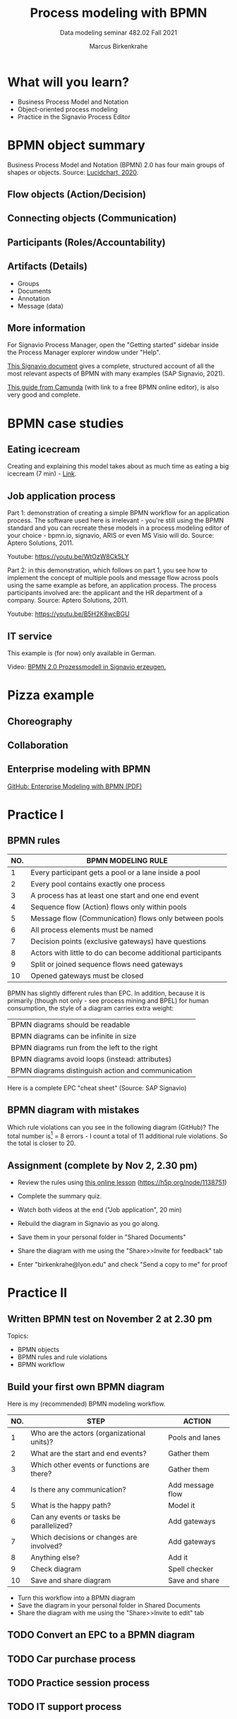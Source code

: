 #+TITLE:Process modeling with BPMN
#+AUTHOR:Marcus Birkenkrahe
#+SUBTITLE: Data modeling seminar 482.02 Fall 2021
#+STARTUP: overview
#+OPTIONS: toc:1 num:nil ^:nil
#+INFOJS_OPT: :view:info
* What will you learn?

  * Business Process Model and Notation
  * Object-oriented process modeling
  * Practice in the Signavio Process Editor

* BPMN object summary

  Business Process Model and Notation (BPMN) 2.0 has four main groups
  of shapes or objects. Source: [[lucidchart][Lucidchart, 2020]].

** Flow objects (Action/Decision)

   #+attr_html: :width 400px
   [[./img/flow.png]]

** Connecting objects (Communication)

   #+attr_html: :width 300px
   [[./img/connecting.png]]

** Participants (Roles/Accountability)

   #+attr_html: :width 350px
   [[./img/pools.png]]

** Artifacts (Details)

   #+attr_html: :width 400px
   [[./img/artifacts.png]]

   * Groups
   * Documents
   * Annotation
   * Message (data)

** More information

   For Signavio Process Manager, open the "Getting started" sidebar
   inside the Process Manager explorer window under "Help".

   #+attr_html: :width 600px
   [[./img/signavio.png]]

   [[https://documentation.signavio.com/suite/en-us/Content/process-manager/userguide/bpmn/modeling.htm][This Signavio document]] gives a complete, structured account of all
   the most relevant aspects of BPMN with many examples (SAP Signavio,
   2021).

   [[https://camunda.com/bpmn/reference/][This guide from Camunda]] (with link to a free BPMN online editor),
   is also very good and complete.

* BPMN case studies
** Eating icecream

   Creating and explaining this model takes about as much time as
   eating a big icecream (7 min) - [[https://youtu.be/BwkNceoybvA?t=346][Link]].

   #+attr_html: :width 600px
   [[./img/icecream.png]]

** Job application process

   Part 1: demonstration of creating a simple BPMN workflow for an
   application process. The software used here is irrelevant - you're
   still using the BPMN standard and you can recreate these models in
   a process modeling editor of your choice - bpmn.io, signavio, ARIS
   or even MS Visio will do. Source: Aptero Solutions, 2011.

   Youtube: https://youtu.be/WtOzW8Ck5LY

   Part 2: in this demonstration, which follows on part 1, you see how
   to implement the concept of multiple pools and message flow across
   pools using the same example as before, an application process. The
   process participants involved are: the applicant and the HR
   department of a company. Source: Aptero Solutions, 2011.

   Youtube: https://youtu.be/B5H2K8wcBGU

** IT service

   This example is (for now) only available in German.

   Video: [[https://youtu.be/kYK9t8fPkAY][BPMN 2.0 Prozessmodell in Signavio erzeugen.]]


   #+attr_html: :width 400px
   [[./img/german.png]]

* Pizza example

** Choreography

   #+attr_html: :width 600px
   [[./img/choreography.png]]

** Collaboration

   #+attr_html: :width 600px
   [[./img/collaboration.png]]

** Enterprise modeling with BPMN

   [[https://github.com/birkenkrahe/mod482/blob/main/10_bpmn/bpmn_modeling.pdf][GitHub: Enterprise Modeling with BPMN (PDF)]]

   #+attr_html: :width 600px
   [[./img/presentation.png]]

* Practice I

  #+attr_html: :width 300px
  [[./img/practice.gif]]

** BPMN rules

   [[./img/summary.gif]]

   | NO. | BPMN MODELING RULE                                          |
   |-----+-------------------------------------------------------------|
   |   1 | Every participant gets a pool or a lane inside a pool       |
   |   2 | Every pool contains exactly one process                     |
   |   3 | A process has at least one start and one end event          |
   |   4 | Sequence flow (Action) flows only within pools              |
   |   5 | Message flow (Communication) flows only between pools       |
   |   6 | All process elements must be named                          |
   |   7 | Decision points (exclusive gateways) have questions         |
   |   8 | Actors with little to do can become additional participants |
   |   9 | Split or joined sequence flows need gateways                |
   |  10 | Opened gateways must be closed                              |

   BPMN has slightly different rules than EPC. In addition, because
   it is primarily (though not only - see process mining and BPEL)
   for human consumption, the style of a diagram carries extra weight:

   | BPMN diagrams should be readable                   |
   | BPMN diagrams can be infinite in size              |
   | BPMN diagrams run from the left to the right       |
   | BPMN diagrams avoid loops (instead: attributes)    |
   | BPMN diagrams distinguish action and communication |

   Here is a complete EPC "cheat sheet" (Source: SAP Signavio)

   #+attr_html: :width 600px
   [[./img/bpmn.png]]

** BPMN diagram with mistakes

   Which rule violations can you see in the following diagram
   (GitHub)? The total number is[fn:6] = 8 errors - I count a total of
   11 additional rule violations. So the total is closer to 20.

   #+attr_html: :width 600px
   [[./img/error.png]]

** Assignment (complete by Nov 2, 2.30 pm)

   #+attr_html: :width 400px
   [[./img/h5p.png]]

   * Review the rules using [[https://h5p.org/node/1138751][this online lesson]] (https://h5p.org/node/1138751)
   * Complete the summary quiz.
   * Watch both videos at the end ("Job application", 20 min)
   * Rebuild the diagram in Signavio as you go along.
   * Save them in your personal folder in "Shared Documents"
   * Share the diagram with me using the "Share>>Invite for feedback" tab
   * Enter "birkenkrahe@lyon.edu" and check "Send a copy to me" for
     proof

     [[./img/share.png]]


* Practice II

  #+attr_html: :width 300px
  [[./img/practice2.gif]]
   
** Written BPMN test on November 2 at 2.30 pm

   Topics:
   * BPMN objects
   * BPMN rules and rule violations
   * BPMN workflow

** Build your first own BPMN diagram

   Here is my (recommended) BPMN modeling workflow.

   | NO. | STEP                                       | ACTION           |
   |-----+--------------------------------------------+------------------|
   |   1 | Who are the actors (organizational units)? | Pools and lanes  |
   |   2 | What are the start and end events?         | Gather them      |
   |   3 | Which other events or functions are there? | Gather them      |
   |   4 | Is there any communication?                | Add message flow |
   |   5 | What is the happy path?                    | Model it         |
   |   6 | Can any events or tasks be parallelized?   | Add gateways     |
   |   7 | Which decisions or changes are involved?   | Add gateways     |
   |   8 | Anything else?                             | Add it           |
   |   9 | Check diagram                              | Spell checker    |
   |  10 | Save and share diagram                     | Save and share   |

   * Turn this workflow into a BPMN diagram
   * Save the diagram in your personal folder in Shared Documents
   * Share the diagram with me using the "Share>>Invite to edit" tab

** TODO Convert an EPC to a BPMN diagram
** TODO Car purchase process
** TODO Practice session process
** TODO IT support process
* References

  <<lucidchart>> Lucidchart (Apr 28, 2020). Business Process Model and
  Notation (BPMN) 2.0 Tutorial [video]. [[https://youtu.be/BwkNceoybvA][Online: youtube.com]].

  <<signavio>> SAP Signavio Process editor version 15.7.1. SAP
  (2021). Academic edition [platform]. Online: [[https://www.signavio.com/][www.signavio.com.]]

  <<tutor>> SAP Signavio (n.d.). BPMN modeling [website]. [[https://documentation.signavio.com/suite/en-us/Content/process-manager/userguide/bpmn/modeling.htm][Online:
  signavio.com]]

* Footnotes

[fn:6]According to the Signavio "spell checker" for BPMN 2.0 diagrams.

[fn:5]The idea for this problem came from a figure in a book I'm
reading, "Tiny C Projects" ([[gookin][Gookin, 2021]]):
#+attr_html: :width 500px
[[./img/cycle.png]]

[fn:4]Business processes generate added value.

[fn:3]Different languages use different terms:(1)
*Functions*/tasks/actions/activities; (2) *events*/status/trigger; (3)
*flow*/path/sequence/connectors; (4) *operators*/gateways/decisions.

[fn:2]Any productive ERP system contains many more transactions than
that. In practice, these are often modeled as BPMN diagrams, or as ER
Diagrams, if customer-facing or database operations are being
modeled. For more about ERP systems, see this tutorial ([[sap][SAP]]).

[fn:1]Cp. ITIL library of IT processes, especially with regards
to IT services. More: [[wiki][Wikipedia]] (2021).

#+attr_html: :width 600px
[[./img/itil.jpg]]
/Image source: ITIL docs, 2021/
